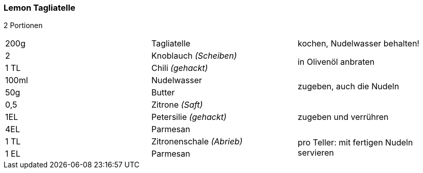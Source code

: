 [id='sec.lemon_tagliatelle']

ifdef::env-github[]
:imagesdir: ../../images
endif::[]
ifndef::env-github[]
:imagesdir: images
endif::[]
=== Lemon Tagliatelle


2 Portionen

|===
|200g|Tagliatelle|kochen, Nudelwasser behalten!
|2 |Knoblauch _(Scheiben)_ .2+|in Olivenöl anbraten
|1 TL |Chili _(gehackt)_
|100ml | Nudelwasser .2+| zugeben, auch die Nudeln
|50g | Butter 
|0,5 | Zitrone _(Saft)_ .3+| zugeben und verrühren
|1EL|Petersilie _(gehackt)_
|4EL|Parmesan
|1 TL| Zitronenschale _(Abrieb)_ .2+| pro Teller: mit fertigen Nudeln servieren
|1 EL| Parmesan
|===
